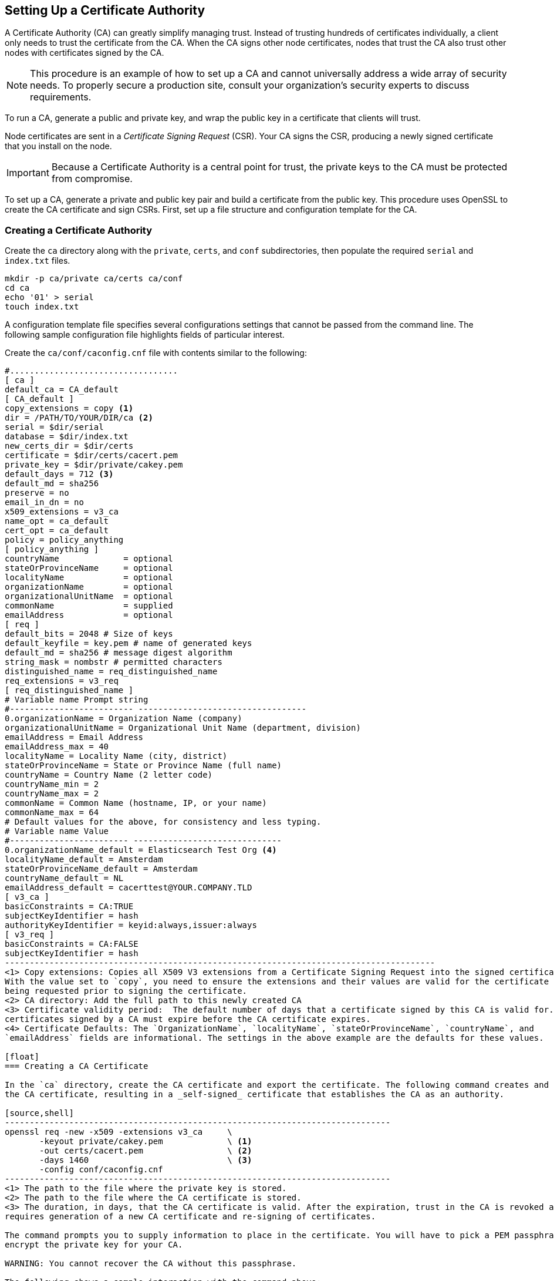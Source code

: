 [[certificate-authority]]
== Setting Up a Certificate Authority

A Certificate Authority (CA) can greatly simplify managing trust. Instead of trusting hundreds of certificates
individually, a client only needs to trust the certificate from the CA. When the CA signs other node certificates, 
nodes that trust the CA also trust other nodes with certificates signed by the CA.

NOTE: This procedure is an example of how to set up a CA and cannot universally address a wide array of security needs.
      To properly secure a production site, consult your organization's security experts to discuss requirements.

To run a CA, generate a public and private key, and wrap the public key in a certificate that clients will trust.

Node certificates are sent in a _Certificate Signing Request_ (CSR). Your CA signs the CSR, producing a newly 
signed certificate that you install on the node.

IMPORTANT: Because a Certificate Authority is a central point for trust, the private keys to the CA must be protected 
           from compromise.

To set up a CA, generate a private and public key pair and build a certificate from the public key. This procedure
uses OpenSSL to create the CA certificate and sign CSRs. First, set up a file structure and configuration template for 
the CA.
	
[float]
=== Creating a Certificate Authority

Create the `ca` directory along with the `private`, `certs`, and `conf` subdirectories, then populate the required
`serial` and `index.txt` files.

[source,shell]
--------------------------------------------------
mkdir -p ca/private ca/certs ca/conf
cd ca
echo '01' > serial
touch index.txt
--------------------------------------------------

A configuration template file specifies several configurations settings that cannot be passed from the command line. 
The following sample configuration file highlights fields of particular interest. 

Create the `ca/conf/caconfig.cnf` file with contents similar to the following:

[source,shell]
-------------------------------------------------------------------------------------
#..................................
[ ca ]
default_ca = CA_default
[ CA_default ]
copy_extensions = copy <1>
dir = /PATH/TO/YOUR/DIR/ca <2>
serial = $dir/serial
database = $dir/index.txt
new_certs_dir = $dir/certs
certificate = $dir/certs/cacert.pem
private_key = $dir/private/cakey.pem
default_days = 712 <3>
default_md = sha256
preserve = no
email_in_dn = no
x509_extensions = v3_ca
name_opt = ca_default
cert_opt = ca_default
policy = policy_anything
[ policy_anything ]
countryName             = optional
stateOrProvinceName     = optional
localityName            = optional
organizationName        = optional
organizationalUnitName  = optional
commonName              = supplied
emailAddress            = optional
[ req ]
default_bits = 2048 # Size of keys
default_keyfile = key.pem # name of generated keys
default_md = sha256 # message digest algorithm
string_mask = nombstr # permitted characters
distinguished_name = req_distinguished_name
req_extensions = v3_req
[ req_distinguished_name ]
# Variable name Prompt string
#------------------------- ----------------------------------
0.organizationName = Organization Name (company)
organizationalUnitName = Organizational Unit Name (department, division)
emailAddress = Email Address
emailAddress_max = 40
localityName = Locality Name (city, district)
stateOrProvinceName = State or Province Name (full name)
countryName = Country Name (2 letter code)
countryName_min = 2
countryName_max = 2
commonName = Common Name (hostname, IP, or your name)
commonName_max = 64
# Default values for the above, for consistency and less typing.
# Variable name Value
#------------------------ ------------------------------
0.organizationName_default = Elasticsearch Test Org <4>
localityName_default = Amsterdam
stateOrProvinceName_default = Amsterdam
countryName_default = NL
emailAddress_default = cacerttest@YOUR.COMPANY.TLD
[ v3_ca ]
basicConstraints = CA:TRUE
subjectKeyIdentifier = hash
authorityKeyIdentifier = keyid:always,issuer:always
[ v3_req ]
basicConstraints = CA:FALSE
subjectKeyIdentifier = hash
---------------------------------------------------------------------------------------
<1> Copy extensions: Copies all X509 V3 extensions from a Certificate Signing Request into the signed certificate.
With the value set to `copy`, you need to ensure the extensions and their values are valid for the certificate
being requested prior to signing the certificate.
<2> CA directory: Add the full path to this newly created CA
<3> Certificate validity period:  The default number of days that a certificate signed by this CA is valid for. Note the
certificates signed by a CA must expire before the CA certificate expires.
<4> Certificate Defaults: The `OrganizationName`, `localityName`, `stateOrProvinceName`, `countryName`, and
`emailAddress` fields are informational. The settings in the above example are the defaults for these values.

[float]
=== Creating a CA Certificate

In the `ca` directory, create the CA certificate and export the certificate. The following command creates and signs 
the CA certificate, resulting in a _self-signed_ certificate that establishes the CA as an authority.

[source,shell]
------------------------------------------------------------------------------
openssl req -new -x509 -extensions v3_ca     \
       -keyout private/cakey.pem             \ <1>
       -out certs/cacert.pem                 \ <2>
       -days 1460                            \ <3>
       -config conf/caconfig.cnf
------------------------------------------------------------------------------
<1> The path to the file where the private key is stored.
<2> The path to the file where the CA certificate is stored.
<3> The duration, in days, that the CA certificate is valid. After the expiration, trust in the CA is revoked and
requires generation of a new CA certificate and re-signing of certificates.

The command prompts you to supply information to place in the certificate. You will have to pick a PEM passphrase to 
encrypt the private key for your CA.

WARNING: You cannot recover the CA without this passphrase.

The following shows a sample interaction with the command above:

[source,shell]
------------------------------------------------------------------------------------------------------------------------
openssl req -new -x509 -extensions v3_ca -keyout private/cakey.pem -out certs/cacert.pem -days 1460 -config \
conf/caconfig.cnf
Generating a 2048 bit RSA private key
.....................++++++
.......++++++
writing new private key to 'private/cakey.pem'
Enter PEM pass phrase:
Verifying - Enter PEM pass phrase:
#-----
You are about to be asked to enter information that will be incorporated
into your certificate request.
What you are about to enter is what is called a Distinguished Name or a DN.
There are quite a few fields but you can leave some blank
For some fields there will be a default value,
If you enter '.', the field will be left blank.
#-----
Organization Name (company) [Elasticsearch Test Org]:
Organizational Unit Name (department, division) []:.
Email Address [cacerttest@YOUR.COMPANY.TLD]:.
Locality Name (city, district) [Amsterdam]:.
State or Province Name (full name) [Amsterdam]:.
Country Name (2 letter code) [NL]:.
Common Name (hostname, IP, or your name) []:Elasticsearch Test CA
------------------------------------------------------------------------------------------------------------------------

You now have a CA private key and a CA certificate (which includes the public key). You can now distribute the CA
certificate and sign CSRs.

[float]
[[sign-csr]]
=== Signing CSRs

Signing a certificate with the CA means that the CA vouches for the owner of the certificate. The private key that is
linked to the certificate proves certificate ownership. The CSR includes the certificate. Signing a CSR results in a 
new certificate that includes the old certificate, the CA certificate, and a signature. This resulting certificate is
a _certificate chain_. Send the certificate chain back to the private key's holder for use on the node.

TIP: If you do not yet have a CSR, you need to follow the steps described in <<private-key>> and <<generate-csr>> 
before continuing.

The following commands sign the CSR with the CA:

[source,shell]
-----------------------------------------------------------------------------
openssl ca -in node01.csr -notext -out node01-signed.crt -config conf/caconfig.cnf -extensions v3_req
-----------------------------------------------------------------------------

The newly signed certificate chain `node01-signed.crt` can now be sent to the node to be imported back into its 
keystore.

NOTE: If you plan on allowing more than one certificate per common name, OpenSSL must be configured to allow non-unique
subjects. This is necessary when running multiple nodes on a single host and requesting unique certificates per node.
Edit the `ca/index.txt.attr` file and ensure the `unique_subject` line matches below:
[source, shell]
-----------------------
unique_subject = no
-----------------------

These steps provide you with a basic CA that can sign certificates for your Shield nodes.

OpenSSL is an extremely powerful tool and there are many more options available for your certification strategy,
such as intermediate authorities and restrictions on the use of certificates. There are many tutorials on the internet
for these advanced options, and the OpenSSL website details all the intricacies.
